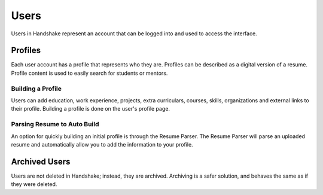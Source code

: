 .. _application_users:

Users
=====

Users in Handshake represent an account that can be logged into and used to access the interface.

Profiles
--------

Each user account has a profile that represents who they are. Profiles can be described as a digital version of a resume. Profile content is used to easily search for students or mentors.

Building a Profile
##################

Users can add education, work experience, projects, extra curriculars, courses, skills, organizations and external links to their profile. Building a profile is done on the user's profile page.

Parsing Resume to Auto Build
############################

An option for quickly building an initial profile is through the Resume Parser. The Resume Parser will parse an uploaded resume and automatically allow you to add the information to your profile.

Archived Users
--------------

Users are not deleted in Handshake; instead, they are archived. Archiving is a safer solution, and behaves the same as if they were deleted.
